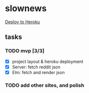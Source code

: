 * slownews

#+CAPTION: Deploy
[[https://heroku.com/deploy][Deploy to Heroku]]

** tasks
*** TODO mvp [3/3]
+ [X] project layout & heroku deployment
+ [X] Server: fetch reddit json
+ [X] Elm: fetch and render json
*** TODO add other sites, and polish

